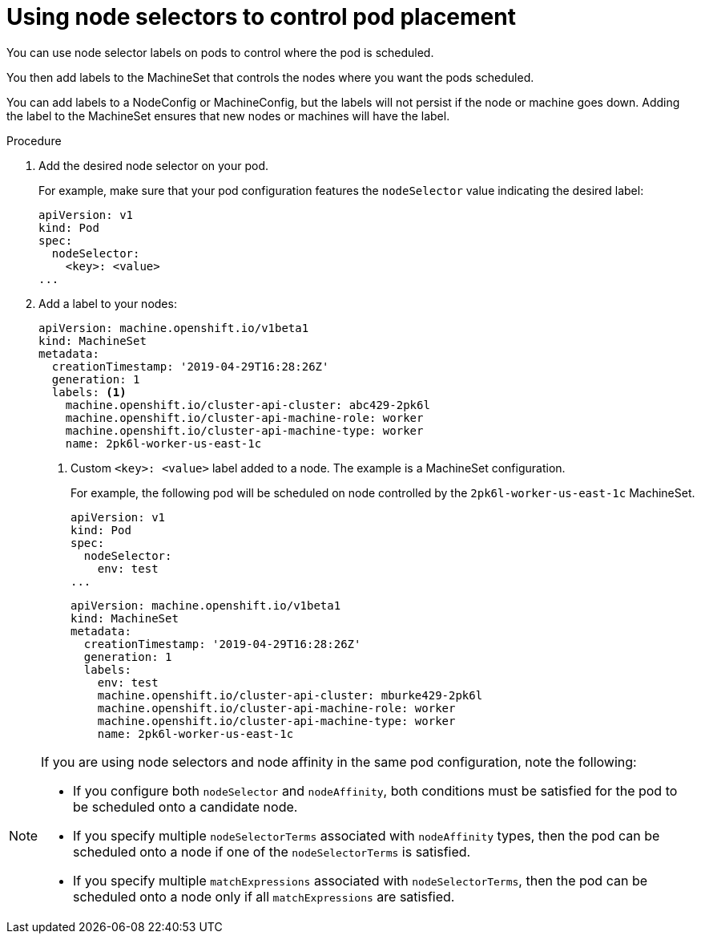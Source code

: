 // Module included in the following assemblies:
//
// * nodes/nodes-scheduler-node-selector.adoc

[id="nodes-scheduler-node-selectors-pod_{context}"]
= Using node selectors to control pod placement  

You can use node selector labels on pods to control where the pod is scheduled.

You then add labels to the MachineSet that controls the nodes where you want the pods scheduled. 

You can add labels to a NodeConfig or MachineConfig, but the labels will not persist if the node or machine goes down. Adding the label to the MachineSet ensures that new nodes or machines will have the label.

.Procedure

. Add the desired node selector on your pod. 
+
For example, make sure that your pod configuration features the `nodeSelector`
value indicating the desired label:
+
[source,yaml]
----
apiVersion: v1
kind: Pod
spec:
  nodeSelector:
    <key>: <value>
...
----

. Add a label to your nodes:
+
----
apiVersion: machine.openshift.io/v1beta1
kind: MachineSet
metadata:
  creationTimestamp: '2019-04-29T16:28:26Z'
  generation: 1
  labels: <1>
    machine.openshift.io/cluster-api-cluster: abc429-2pk6l
    machine.openshift.io/cluster-api-machine-role: worker
    machine.openshift.io/cluster-api-machine-type: worker
    name: 2pk6l-worker-us-east-1c
----
<1> Custom `<key>: <value>` label added to a node. The example is a MachineSet configuration.
+
For example, the following pod will be scheduled on node controlled by the `2pk6l-worker-us-east-1c` MachineSet. 
+
[source,yaml]
----
apiVersion: v1
kind: Pod
spec:
  nodeSelector:
    env: test
...
----
+
----
apiVersion: machine.openshift.io/v1beta1
kind: MachineSet
metadata:
  creationTimestamp: '2019-04-29T16:28:26Z'
  generation: 1
  labels:
    env: test
    machine.openshift.io/cluster-api-cluster: mburke429-2pk6l
    machine.openshift.io/cluster-api-machine-role: worker
    machine.openshift.io/cluster-api-machine-type: worker
    name: 2pk6l-worker-us-east-1c
----

[NOTE] 
====
If you are using node selectors and node affinity in the same pod configuration, note the following:

* If you configure both `nodeSelector` and `nodeAffinity`, both conditions must be satisfied for the pod to be scheduled onto a candidate node.

* If you specify multiple `nodeSelectorTerms` associated with `nodeAffinity` types, then the pod can be scheduled onto a node if one of the `nodeSelectorTerms` is satisfied.

* If you specify multiple `matchExpressions` associated with `nodeSelectorTerms`, then the pod can be scheduled onto a node only if all `matchExpressions` are satisfied.
====

